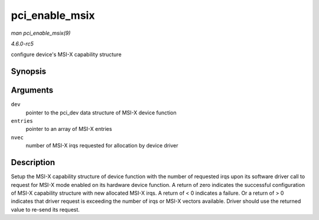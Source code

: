 .. -*- coding: utf-8; mode: rst -*-

.. _API-pci-enable-msix:

===============
pci_enable_msix
===============

*man pci_enable_msix(9)*

*4.6.0-rc5*

configure device's MSI-X capability structure


Synopsis
========

.. c:function:: int pci_enable_msix( struct pci_dev * dev, struct msix_entry * entries, int nvec )

Arguments
=========

``dev``
    pointer to the pci_dev data structure of MSI-X device function

``entries``
    pointer to an array of MSI-X entries

``nvec``
    number of MSI-X irqs requested for allocation by device driver


Description
===========

Setup the MSI-X capability structure of device function with the number
of requested irqs upon its software driver call to request for MSI-X
mode enabled on its hardware device function. A return of zero indicates
the successful configuration of MSI-X capability structure with new
allocated MSI-X irqs. A return of < 0 indicates a failure. Or a return
of > 0 indicates that driver request is exceeding the number of irqs or
MSI-X vectors available. Driver should use the returned value to re-send
its request.


.. ------------------------------------------------------------------------------
.. This file was automatically converted from DocBook-XML with the dbxml
.. library (https://github.com/return42/sphkerneldoc). The origin XML comes
.. from the linux kernel, refer to:
..
.. * https://github.com/torvalds/linux/tree/master/Documentation/DocBook
.. ------------------------------------------------------------------------------
